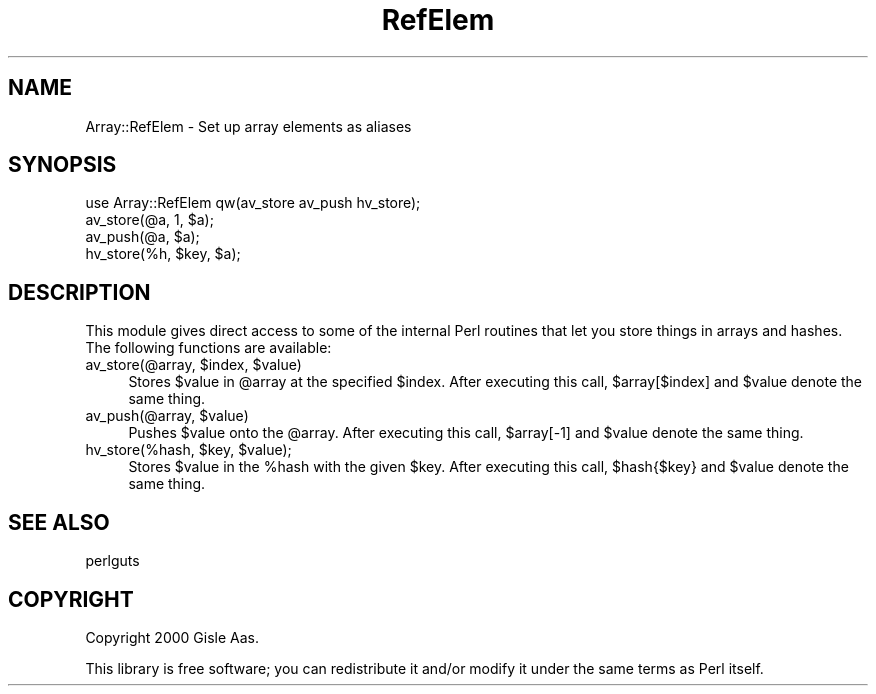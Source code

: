 .\" Automatically generated by Pod::Man 4.14 (Pod::Simple 3.41)
.\"
.\" Standard preamble:
.\" ========================================================================
.de Sp \" Vertical space (when we can't use .PP)
.if t .sp .5v
.if n .sp
..
.de Vb \" Begin verbatim text
.ft CW
.nf
.ne \\$1
..
.de Ve \" End verbatim text
.ft R
.fi
..
.\" Set up some character translations and predefined strings.  \*(-- will
.\" give an unbreakable dash, \*(PI will give pi, \*(L" will give a left
.\" double quote, and \*(R" will give a right double quote.  \*(C+ will
.\" give a nicer C++.  Capital omega is used to do unbreakable dashes and
.\" therefore won't be available.  \*(C` and \*(C' expand to `' in nroff,
.\" nothing in troff, for use with C<>.
.tr \(*W-
.ds C+ C\v'-.1v'\h'-1p'\s-2+\h'-1p'+\s0\v'.1v'\h'-1p'
.ie n \{\
.    ds -- \(*W-
.    ds PI pi
.    if (\n(.H=4u)&(1m=24u) .ds -- \(*W\h'-12u'\(*W\h'-12u'-\" diablo 10 pitch
.    if (\n(.H=4u)&(1m=20u) .ds -- \(*W\h'-12u'\(*W\h'-8u'-\"  diablo 12 pitch
.    ds L" ""
.    ds R" ""
.    ds C` ""
.    ds C' ""
'br\}
.el\{\
.    ds -- \|\(em\|
.    ds PI \(*p
.    ds L" ``
.    ds R" ''
.    ds C`
.    ds C'
'br\}
.\"
.\" Escape single quotes in literal strings from groff's Unicode transform.
.ie \n(.g .ds Aq \(aq
.el       .ds Aq '
.\"
.\" If the F register is >0, we'll generate index entries on stderr for
.\" titles (.TH), headers (.SH), subsections (.SS), items (.Ip), and index
.\" entries marked with X<> in POD.  Of course, you'll have to process the
.\" output yourself in some meaningful fashion.
.\"
.\" Avoid warning from groff about undefined register 'F'.
.de IX
..
.nr rF 0
.if \n(.g .if rF .nr rF 1
.if (\n(rF:(\n(.g==0)) \{\
.    if \nF \{\
.        de IX
.        tm Index:\\$1\t\\n%\t"\\$2"
..
.        if !\nF==2 \{\
.            nr % 0
.            nr F 2
.        \}
.    \}
.\}
.rr rF
.\" ========================================================================
.\"
.IX Title "RefElem 3"
.TH RefElem 3 "2003-12-18" "perl v5.32.0" "User Contributed Perl Documentation"
.\" For nroff, turn off justification.  Always turn off hyphenation; it makes
.\" way too many mistakes in technical documents.
.if n .ad l
.nh
.SH "NAME"
Array::RefElem \- Set up array elements as aliases
.SH "SYNOPSIS"
.IX Header "SYNOPSIS"
.Vb 1
\& use Array::RefElem qw(av_store av_push hv_store);
\&
\& av_store(@a, 1, $a);
\& av_push(@a, $a);
\& hv_store(%h, $key, $a);
.Ve
.SH "DESCRIPTION"
.IX Header "DESCRIPTION"
This module gives direct access to some of the internal Perl routines
that let you store things in arrays and hashes.  The following
functions are available:
.ie n .IP "av_store(@array, $index, $value)" 4
.el .IP "av_store(@array, \f(CW$index\fR, \f(CW$value\fR)" 4
.IX Item "av_store(@array, $index, $value)"
Stores \f(CW$value\fR in \f(CW@array\fR at the specified \f(CW$index\fR.  After executing this call,
\&\f(CW$array\fR[$index] and \f(CW$value\fR denote the same thing.
.ie n .IP "av_push(@array, $value)" 4
.el .IP "av_push(@array, \f(CW$value\fR)" 4
.IX Item "av_push(@array, $value)"
Pushes \f(CW$value\fR onto the \f(CW@array\fR.  After executing this call, \f(CW$array\fR[\-1] and \f(CW$value\fR
denote the same thing.
.ie n .IP "hv_store(%hash, $key, $value);" 4
.el .IP "hv_store(%hash, \f(CW$key\fR, \f(CW$value\fR);" 4
.IX Item "hv_store(%hash, $key, $value);"
Stores \f(CW$value\fR in the \f(CW%hash\fR with the given \f(CW$key\fR. After executing this call,
\&\f(CW$hash\fR{$key} and \f(CW$value\fR denote the same thing.
.SH "SEE ALSO"
.IX Header "SEE ALSO"
perlguts
.SH "COPYRIGHT"
.IX Header "COPYRIGHT"
Copyright 2000 Gisle Aas.
.PP
This library is free software; you can redistribute it and/or
modify it under the same terms as Perl itself.
